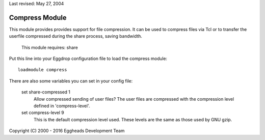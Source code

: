 Last revised: May 27, 2004

===============
Compress Module
===============

This module provides provides support for file compression. It can be used
to compress files via Tcl or to transfer the userfile compressed during the
share process, saving bandwidth.

  This module requires: share

Put this line into your Eggdrop configuration file to load the compress
module::

  loadmodule compress

There are also some variables you can set in your config file:

  set share-compressed 1
    Allow compressed sending of user files? The user files are compressed
    with the compression level defined in 'compress-level'.

  set compress-level 9
    This is the default compression level used. These levels are the same
    as those used by GNU gzip.


Copyright (C) 2000 - 2016 Eggheads Development Team
